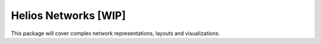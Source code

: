 Helios Networks [WIP]
=====================

This package will cover complex network representations, layouts and visualizations.
